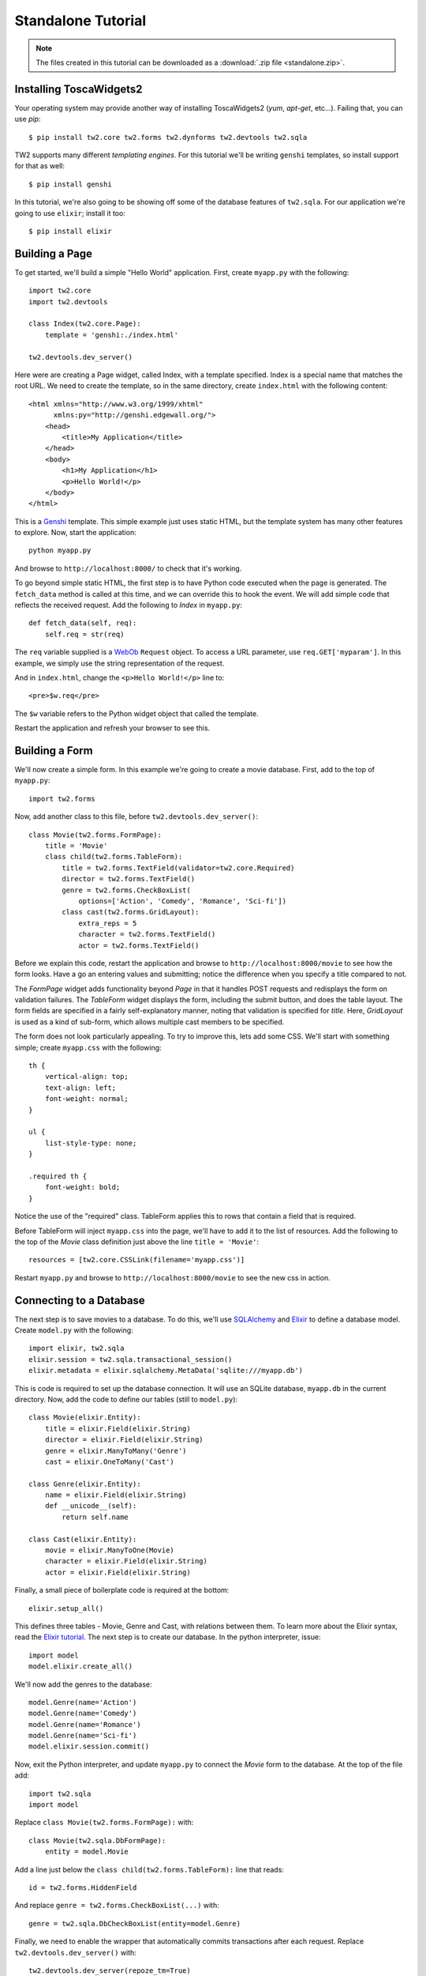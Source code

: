 Standalone Tutorial
===================

.. note::
    The files created in this tutorial can be downloaded as
    a :download:`.zip file <standalone.zip>`.

Installing ToscaWidgets2
------------------------

Your operating system may provide another way of installing ToscaWidgets2
(`yum`, `apt-get`, etc...).  Failing that, you can use `pip`::

    $ pip install tw2.core tw2.forms tw2.dynforms tw2.devtools tw2.sqla

TW2 supports many different `templating engines`.  For this tutorial we'll be
writing ``genshi`` templates, so install support for that as well::

    $ pip install genshi

In this tutorial, we're also going to be showing off some of the database
features of ``tw2.sqla``.  For our application we're going to use ``elixir``;
install it too::

    $ pip install elixir

Building a Page
---------------

To get started, we'll build a simple "Hello World" application.  First,
create ``myapp.py`` with the following::

    import tw2.core
    import tw2.devtools

    class Index(tw2.core.Page):
        template = 'genshi:./index.html'

    tw2.devtools.dev_server()

Here were are creating a Page widget, called Index, with a template specified.
Index is a special name that matches the root URL. We need to create the
template, so in the same directory, create ``index.html`` with the following
content::

    <html xmlns="http://www.w3.org/1999/xhtml"
          xmlns:py="http://genshi.edgewall.org/">
        <head>
            <title>My Application</title>
        </head>
        <body>
            <h1>My Application</h1>
            <p>Hello World!</p>
        </body>
    </html>

This is a `Genshi <http://genshi.edgewall.org/>`_ template. This simple
example just uses static HTML, but the template system has many other
features to explore. Now, start the application::

    python myapp.py

And browse to ``http://localhost:8000/`` to check that it's working.

To go beyond simple static HTML, the first step is to have Python code
executed when the page is generated. The ``fetch_data`` method is
called at this time, and we can override this to hook the event. We
will add simple code that reflects the received request. Add the
following to `Index` in ``myapp.py``::

    def fetch_data(self, req):
        self.req = str(req)

The ``req`` variable supplied is a `WebOb
<http://pythonpaste.org/webob/>`_ ``Request`` object. To access a URL
parameter, use ``req.GET['myparam']``. In this example, we simply use
the string representation of the request.

And in ``index.html``, change the ``<p>Hello World!</p>`` line to::

    <pre>$w.req</pre>

The ``$w`` variable refers to the Python widget object that called the template.

Restart the application and refresh your browser to see this.


Building a Form
---------------

We'll now create a simple form. In this example we're going to create a
movie database. First, add to the top of ``myapp.py``::

    import tw2.forms

Now, add another class to this file, before ``tw2.devtools.dev_server()``::

    class Movie(tw2.forms.FormPage):
        title = 'Movie'
        class child(tw2.forms.TableForm):
            title = tw2.forms.TextField(validator=tw2.core.Required)
            director = tw2.forms.TextField()
            genre = tw2.forms.CheckBoxList(
                options=['Action', 'Comedy', 'Romance', 'Sci-fi'])
            class cast(tw2.forms.GridLayout):
                extra_reps = 5
                character = tw2.forms.TextField()
                actor = tw2.forms.TextField()

Before we explain this code, restart the application and browse to
``http://localhost:8000/movie`` to see how the form looks. Have a go an
entering values and submitting; notice the difference when you specify a
title compared to not.

The `FormPage` widget adds functionality beyond `Page` in that it handles
POST requests and redisplays the form on validation failures. The `TableForm`
widget displays the form, including the submit button, and does the table
layout. The form fields are specified in a fairly self-explanatory manner,
noting that validation is specified for `title`. Here, `GridLayout` is used
as a kind of sub-form, which allows multiple cast members to be specified.

The form does not look particularly appealing. To try to improve this, lets
add some CSS. We'll start with something simple; create ``myapp.css`` with
the following::

    th {
        vertical-align: top;
        text-align: left;
        font-weight: normal;
    }

    ul {
        list-style-type: none;
    }

    .required th {
        font-weight: bold;
    }

Notice the use of the "required" class. TableForm applies this to rows that
contain a field that is required.

Before TableForm will inject ``myapp.css`` into the page, we'll have to add
it to the list of resources. Add the following to the top of the `Movie`
class definition just above the line ``title = 'Movie'``::

    resources = [tw2.core.CSSLink(filename='myapp.css')]

Restart ``myapp.py`` and browse to ``http://localhost:8000/movie`` to see
the new css in action.


Connecting to a Database
------------------------

.. WARNING -- this section depends on having tw2.sqla>=2.0b4 which is not yet
   released to pypi at the time of this writing.

The next step is to save movies to a database. To do this, we'll use
`SQLAlchemy <http://www.sqlalchemy.org/>`_ and
`Elixir <http://elixir.ematia.de/trac/wiki>`_ to define a database model.
Create ``model.py`` with the following::

    import elixir, tw2.sqla
    elixir.session = tw2.sqla.transactional_session()
    elixir.metadata = elixir.sqlalchemy.MetaData('sqlite:///myapp.db')

This is code is required to set up the database connection. It will use an
SQLite database, ``myapp.db`` in the current directory. Now, add the code
to define our tables (still to ``model.py``)::

    class Movie(elixir.Entity):
        title = elixir.Field(elixir.String)
        director = elixir.Field(elixir.String)
        genre = elixir.ManyToMany('Genre')
        cast = elixir.OneToMany('Cast')

    class Genre(elixir.Entity):
        name = elixir.Field(elixir.String)
        def __unicode__(self):
            return self.name

    class Cast(elixir.Entity):
        movie = elixir.ManyToOne(Movie)
        character = elixir.Field(elixir.String)
        actor = elixir.Field(elixir.String)

Finally, a small piece of boilerplate code is required at the bottom::

    elixir.setup_all()

This defines three tables - Movie, Genre and Cast, with relations
between them. To learn more about the Elixir syntax, read the
`Elixir tutorial <http://elixir.ematia.de/trac/wiki/TutorialDivingIn>`_.
The next step is to create our database. In the python interpreter, issue::

    import model
    model.elixir.create_all()

We'll now add the genres to the database::

    model.Genre(name='Action')
    model.Genre(name='Comedy')
    model.Genre(name='Romance')
    model.Genre(name='Sci-fi')
    model.elixir.session.commit()

Now, exit the Python interpreter, and update ``myapp.py`` to connect the
`Movie` form to the database. At the top of the file add::

    import tw2.sqla
    import model

Replace ``class Movie(tw2.forms.FormPage):`` with::

    class Movie(tw2.sqla.DbFormPage):
        entity = model.Movie

Add a line just below the ``class child(tw2.forms.TableForm):`` line that
reads::

    id = tw2.forms.HiddenField

And replace ``genre = tw2.forms.CheckBoxList(...)`` with::

    genre = tw2.sqla.DbCheckBoxList(entity=model.Genre)

Finally, we need to enable the wrapper that automatically commits
transactions after each request. Replace ``tw2.devtools.dev_server()`` with::

    tw2.devtools.dev_server(repoze_tm=True)

With this done, restart the application and try submitting a movie.


Front Page
----------

We want a front page that provides a list of our movies, and the ability
to click on a movie to edit it. We can use a GridLayout for this; replace
the `Index` class in ``myapp.py`` with::

    class Index(tw2.sqla.DbListPage):
        entity = model.Movie
        title = 'Movies'
        newlink = tw2.forms.LinkField(link='movie', text='New', value=1)
        class child(tw2.forms.GridLayout):
            title = tw2.forms.LabelField()
            id = tw2.forms.LinkField(link='movie?id=$', text='Edit', label=None)

When you browse to /, you will see a list of movies that have been submitted,
and be able to edit each one. When you're done editing, we want to redirect
back to this front page, so add the following to the `Movie` class::

    redirect = '/'

This gives our application just enough functionality to be a basic movie
tracking system.


GrowingGrid
-----------

The list of cast is somewhat limited; there's no easy way to delete a row,
any you can't add more than five people at once. We can use a widget from
tw2.dynforms to improve this. GrowingGridLayout is a dynamic grid that can
grow client-side. Be aware that tw2.dynforms requires your site's visitors
to have JavaScript enabled.

To use this, update ``myapp.py``; at the top of the file add::

    import tw2.dynforms

Replace this::

    class cast(tw2.forms.GridLayout):
        extra_reps = 5

With::

    class cast(tw2.dynforms.GrowingGridLayout):

Finally, change this::

    class child(tw2.forms.TableForm):

To this::

    class child(tw2.dynforms.CustomisedTableForm):

jQuery's jqGrid
---------------

There are a lot of `non-core` TW2 widget libraries out there, and just to give
you a taste, we'll use one to add one more view to our Movie app.

In your handy-dandy terminal, run::

    $ pip install tw2.jqplugins.jqgrid

Go back to editing ``myapp.py`` and add to the top::

    import tw2.jqplugins.jqgrid

And add another two whole classes near the bottom of the file but above
``tw2.devtools.dev_server(repoze_tm=True)``::

    class GridWidget(tw2.jqplugins.jqgrid.SQLAjqGridWidget):
        entity = model.Movie
        excluded_columns = ['id']
        prmFilter = {'stringResult': True, 'searchOnEnter': False}
        pager_options = { "search" : True, "refresh" : True, "add" : False, }
        options = {
            'url': '/db_jqgrid/',
            'rowNum':15,
            'rowList':[15,30,50],
            'viewrecords':True,
            'imgpath': 'scripts/jqGrid/themes/green/images',
            'width': 900,
            'height': 'auto',
        }

        def prepare(self):
            # This controller registration does not generally have to occur inside
            # 'prepare', but we place it here so we're sure the middleware has
            # been initialized by tw2.devtools.dev_server before we make demands of it.
            mw = tw2.core.core.request_local()['middleware']
            mw.controllers.register(self.__class__, 'db_jqgrid')
            super(GridWidget, self).prepare()

    class Grid(tw2.core.Page):
        title = 'jQuery jqGrid'
        child = GridWidget
